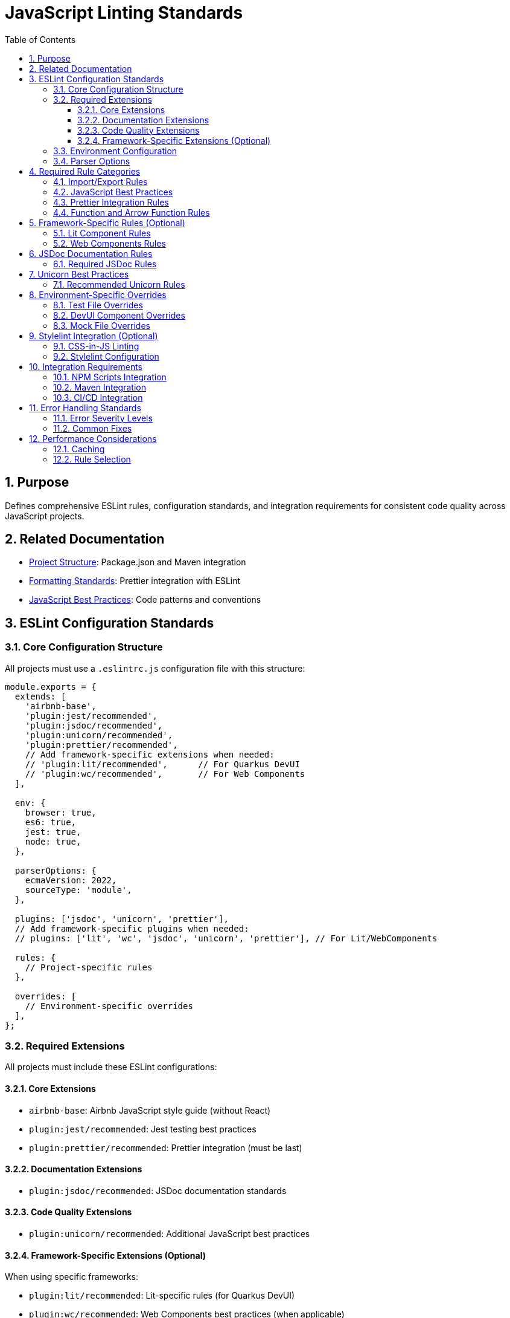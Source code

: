 = JavaScript Linting Standards
:toc: left
:toclevels: 3
:sectnums:

== Purpose
Defines comprehensive ESLint rules, configuration standards, and integration requirements for consistent code quality across JavaScript projects.

== Related Documentation
* xref:project-structure.adoc[Project Structure]: Package.json and Maven integration
* xref:formatting-standards.adoc[Formatting Standards]: Prettier integration with ESLint
* xref:javascript-best-practices.adoc[JavaScript Best Practices]: Code patterns and conventions

== ESLint Configuration Standards

=== Core Configuration Structure
All projects must use a `.eslintrc.js` configuration file with this structure:

[source,javascript]
----
module.exports = {
  extends: [
    'airbnb-base',
    'plugin:jest/recommended',
    'plugin:jsdoc/recommended',
    'plugin:unicorn/recommended',
    'plugin:prettier/recommended',
    // Add framework-specific extensions when needed:
    // 'plugin:lit/recommended',      // For Quarkus DevUI
    // 'plugin:wc/recommended',       // For Web Components
  ],
  
  env: {
    browser: true,
    es6: true,
    jest: true,
    node: true,
  },
  
  parserOptions: {
    ecmaVersion: 2022,
    sourceType: 'module',
  },
  
  plugins: ['jsdoc', 'unicorn', 'prettier'],
  // Add framework-specific plugins when needed:
  // plugins: ['lit', 'wc', 'jsdoc', 'unicorn', 'prettier'], // For Lit/WebComponents
  
  rules: {
    // Project-specific rules
  },
  
  overrides: [
    // Environment-specific overrides
  ],
};
----

=== Required Extensions
All projects must include these ESLint configurations:

==== Core Extensions
* `airbnb-base`: Airbnb JavaScript style guide (without React)
* `plugin:jest/recommended`: Jest testing best practices
* `plugin:prettier/recommended`: Prettier integration (must be last)

==== Documentation Extensions
* `plugin:jsdoc/recommended`: JSDoc documentation standards

==== Code Quality Extensions
* `plugin:unicorn/recommended`: Additional JavaScript best practices

==== Framework-Specific Extensions (Optional)
When using specific frameworks:

* `plugin:lit/recommended`: Lit-specific rules (for Quarkus DevUI)
* `plugin:wc/recommended`: Web Components best practices (when applicable)

=== Environment Configuration
Must support these environments:

[source,javascript]
----
env: {
  browser: true,    // Browser globals
  es6: true,        // ES6 globals and syntax
  jest: true,       // Jest testing globals
  node: true,       // Node.js globals
}
----

=== Parser Options
Must use modern JavaScript features:

[source,javascript]
----
parserOptions: {
  ecmaVersion: 2022,    // ES2022 support
  sourceType: 'module', // ES modules
}
----

== Required Rule Categories

=== Import/Export Rules
Essential for module management:

[source,javascript]
----
rules: {
  // Import/export rules
  'import/no-unresolved': 'off',                    // Allow unresolved imports for mocks
  'import/extensions': 'off',                       // No file extensions required
  'import/prefer-default-export': 'off',            // Allow named exports
  'import/no-extraneous-dependencies': [
    'error', 
    { devDependencies: true }
  ],
}
----

=== JavaScript Best Practices
Core JavaScript quality rules:

[source,javascript]
----
rules: {
  // General JavaScript rules
  'class-methods-use-this': 'off',       // Allow methods without 'this'
  'no-console': 'warn',                  // Warning for console statements
  'no-debugger': 'error',                // Error for debugger statements
  'no-unused-vars': 'error',             // Error for unused variables
  'no-underscore-dangle': 'off',         // Allow underscore for private properties
  'no-param-reassign': 'off',            // Allow for test setups
  'no-promise-executor-return': 'off',   // Allow for test utilities
  'prefer-const': 'error',               // Require const when possible
  'no-var': 'error',                     // No var declarations
  'arrow-spacing': 'error',              // Consistent arrow function spacing
  'object-shorthand': 'error',           // Use object shorthand
  'prefer-template': 'error',            // Use template literals
  'template-curly-spacing': 'error',     // Consistent template spacing
}
----

=== Prettier Integration Rules
Disable style rules handled by Prettier:

[source,javascript]
----
rules: {
  // Code style rules (disabled in favor of Prettier)
  quotes: 'off',                    // Handled by Prettier
  semi: 'off',                      // Handled by Prettier
  indent: 'off',                    // Handled by Prettier
  'max-len': [
    'warn', 
    { 
      code: 120, 
      ignoreComments: true, 
      ignoreUrls: true 
    }
  ],
  'comma-dangle': 'off',            // Handled by Prettier
  'object-curly-spacing': 'off',    // Handled by Prettier
  'array-bracket-spacing': 'off',   // Handled by Prettier
  
  // Prettier integration
  'prettier/prettier': 'error',
}
----

=== Function and Arrow Function Rules
Modern function standards:

[source,javascript]
----
rules: {
  // Function rules
  'function-paren-newline': 'off',
  'arrow-parens': ['error', 'always'],
  'prefer-arrow-callback': 'error',
}
----

== Framework-Specific Rules (Optional)

=== Lit Component Rules
When using Lit for Quarkus DevUI or other contexts:

[source,javascript]
----
rules: {
  // Lit-specific rules (add when using Lit)
  'lit/no-legacy-template-syntax': 'error',    // Use modern Lit syntax
  'lit/no-invalid-html': 'error',              // Valid HTML in templates
  'lit/no-value-attribute': 'error',           // Proper attribute binding
  'lit/attribute-value-entities': 'error',     // Proper entity encoding
  'lit/binding-positions': 'error',            // Correct binding syntax
  'lit/no-property-change-update': 'error',    // Avoid property changes in update
  'lit/lifecycle-super': 'error',              // Call super in lifecycle methods
  'lit/no-native-attributes': 'warn',          // Avoid native attributes
}
----

=== Web Components Rules
When working with custom elements:

[source,javascript]
----
rules: {
  // Web Components rules (add when applicable)
  'wc/no-constructor-attributes': 'error',     // No attributes in constructor
  'wc/no-invalid-element-name': 'error',       // Valid custom element names
  'wc/no-self-class': 'error',                 // No self-referencing classes
  'wc/require-listener-teardown': 'error',     // Clean up event listeners
  'wc/guard-super-call': 'off',                // Allow for framework components
}
----

== JSDoc Documentation Rules

=== Required JSDoc Rules
Documentation quality standards:

[source,javascript]
----
rules: {
  // JSDoc rules
  'jsdoc/require-description': 'warn',              // Require descriptions
  'jsdoc/require-param-description': 'warn',        // Describe parameters
  'jsdoc/require-returns-description': 'warn',      // Describe return values
  'jsdoc/check-alignment': 'error',                 // Proper alignment
  'jsdoc/check-indentation': 'error',               // Consistent indentation
  'jsdoc/check-tag-names': 'error',                 // Valid JSDoc tags
  'jsdoc/check-types': 'error',                     // Valid type annotations
  'jsdoc/require-hyphen-before-param-description': 'error',
}
----

== Unicorn Best Practices

=== Recommended Unicorn Rules
Additional code quality improvements:

[source,javascript]
----
rules: {
  // Unicorn rules (additional best practices)
  'unicorn/filename-case': 'off',                   // Allow kebab-case for components
  'unicorn/prevent-abbreviations': 'off',           // Allow common abbreviations
  'unicorn/no-null': 'off',                         // Allow null values
  'unicorn/prefer-dom-node-text-content': 'off',    // Allow textContent usage
  'unicorn/prefer-query-selector': 'error',         // Use querySelector
  'unicorn/prefer-modern-dom-apis': 'error',        // Use modern DOM APIs
  'unicorn/no-array-for-each': 'off',               // Allow forEach for readability
  'unicorn/consistent-function-scoping': 'warn',    // Consistent function scoping
}
----

== Environment-Specific Overrides

=== Test File Overrides
Relaxed rules for test files:

[source,javascript]
----
overrides: [
  {
    files: ['src/test/js/**/*.js'],
    rules: {
      'jsdoc/require-jsdoc': 'off',
      'jsdoc/require-description': 'off',
      'jsdoc/require-param-description': 'off',
      'jsdoc/require-returns-description': 'off',
      'jsdoc/require-param-type': 'off',
      'jsdoc/require-returns': 'off',
      'unicorn/consistent-function-scoping': 'off',
      'lit/no-legacy-template-syntax': 'off',
      'max-len': 'off',
      'no-unused-expressions': 'off',
      'no-unused-vars': 'warn',
      'no-undef': 'off',    // Jest globals handled by environment
      'jest/expect-expect': [
        'error',
        {
          assertFunctionNames: ['expect', 'assert*', 'should*'],
        },
      ],
      'jest/no-disabled-tests': 'warn',
      'jest/no-focused-tests': 'error',
      'jest/prefer-to-have-length': 'error',
      'jest/valid-expect': 'error',
    },
  },
]
----

=== DevUI Component Overrides
Stricter rules for production components:

[source,javascript]
----
overrides: [
  {
    files: ['src/main/resources/dev-ui/**/*.js'],
    rules: {
      'jsdoc/require-jsdoc': 'error',           // Require JSDoc for public components
      'jsdoc/require-description': 'error',     // Require descriptions
      'max-len': ['warn', { code: 120 }],       // Line length limit
      'complexity': ['warn', { max: 15 }],      // Cyclomatic complexity
      'max-depth': ['error', { max: 4 }],       // Maximum nesting depth
      'max-lines-per-function': ['warn', { max: 100 }], // Function length limit
    },
  },
]
----

=== Mock File Overrides
Relaxed rules for mock files:

[source,javascript]
----
overrides: [
  {
    files: ['src/test/js/mocks/**/*.js'],
    rules: {
      'jsdoc/require-jsdoc': 'off',
      'unicorn/consistent-function-scoping': 'off',
      'unicorn/no-array-reduce': 'off',
      'unicorn/prefer-logical-operator-over-ternary': 'off',
      'no-restricted-syntax': 'off',
      'no-plusplus': 'off',
      'class-methods-use-this': 'off',
      'no-unused-vars': 'off',
      'max-lines-per-function': 'off',
    },
  },
]
----

== Stylelint Integration (Optional)

=== CSS-in-JS Linting
When using CSS-in-JS patterns (e.g., Lit components):

[source,javascript]
----
// Package.json scripts (add when using CSS-in-JS)
"lint:style": "stylelint src/**/*.js",
"lint:style:fix": "stylelint --fix src/**/*.js",
----

=== Stylelint Configuration
When using CSS-in-JS patterns:

* `stylelint-config-standard`: Standard CSS rules
* `stylelint-order`: CSS property ordering
* `postcss-lit`: PostCSS support (for Lit templates when applicable)

== Integration Requirements

=== NPM Scripts Integration
Required package.json scripts:

[source,json]
----
{
  "scripts": {
    // Base scripts (always required)
    "lint:js": "eslint src/**/*.js",
    "lint:js:fix": "eslint --fix src/**/*.js",
    
    // When using CSS-in-JS (optional)
    "lint:style": "stylelint src/**/*.js",
    "lint:style:fix": "stylelint --fix src/**/*.js",
    
    // Combined scripts
    "lint": "npm run lint:js",                                    // Base version
    "lint": "npm run lint:js && npm run lint:style",             // With CSS-in-JS
    "lint:fix": "npm run lint:js:fix",                           // Base version
    "lint:fix": "npm run lint:js:fix && npm run lint:style:fix"  // With CSS-in-JS
  }
}
----

=== Maven Integration
Required Maven execution:

[source,xml]
----
<execution>
  <id>npm-lint-fix</id>
  <goals>
    <goal>npm</goal>
  </goals>
  <phase>verify</phase>
  <configuration>
    <arguments>run lint:fix</arguments>
  </configuration>
</execution>
----

=== CI/CD Integration
Linting must be part of the build pipeline:

1. **Local Development**: Pre-commit hooks recommended
2. **Build Pipeline**: Automatic fixing in verify phase
3. **Quality Gates**: Must pass linting for successful builds

== Error Handling Standards

=== Error Severity Levels
* **Error**: Build-breaking issues that must be fixed
* **Warning**: Issues that should be addressed but don't break builds
* **Off**: Rules that are disabled for specific contexts

=== Common Fixes
* Use `eslint --fix` for automatic fixes
* Manual review required for complex rule violations
* Document any rule exceptions with comments

== Performance Considerations

=== Caching
* Enable ESLint caching for faster subsequent runs
* Use `.eslintcache` in gitignore
* Consider parallel execution for large codebases

=== Rule Selection
* Focus on rules that provide real value
* Avoid overly restrictive rules that impede development
* Balance code quality with developer productivity